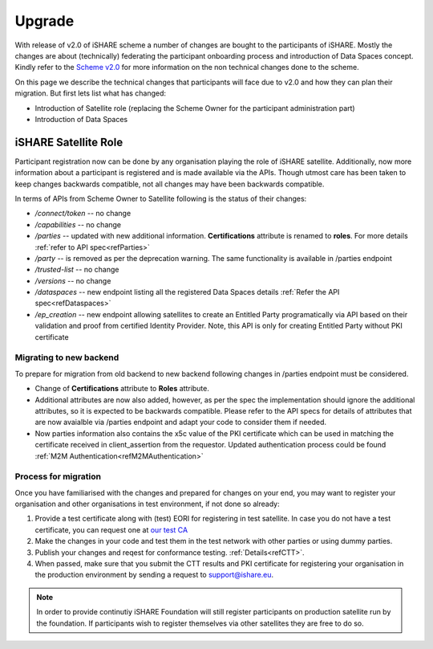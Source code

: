 .. _refupgrade:

Upgrade
=======

With release of v2.0 of iSHARE scheme a number of changes are bought to the participants of iSHARE. Mostly the changes are about (technically) federating the participant onboarding process and introduction of Data Spaces concept. Kindly refer to the `Scheme v2.0 <https://framework.ishare.eu/is/?l=en>`_ for more information on the non technical changes done to the scheme.

On this page we describe the technical changes that participants will face due to v2.0 and how they can plan their migration. But first lets list what has changed:

* Introduction of Satellite role (replacing the Scheme Owner for the participant administration part)
* Introduction of Data Spaces


iSHARE Satellite Role
---------------------

Participant registration now can be done by any organisation playing the role of iSHARE satellite. Additionally, now more information about a participant is registered and is made available via the APIs. Though utmost care has been taken to keep changes backwards compatible, not all changes may have been backwards compatible.

In terms of APIs from Scheme Owner to Satellite following is the status of their changes:

* */connect/token* -- no change
* */capabilities* -- no change
* */parties* -- updated with new additional information. **Certifications** attribute is renamed to **roles**. For more details :ref:`refer to API spec<refParties>`
* */party* -- is removed as per the deprecation warning. The same functionality is available in /parties endpoint
* */trusted-list* -- no change
* */versions* -- no change
* */dataspaces* -- new endpoint listing all the registered Data Spaces details :ref:`Refer the API spec<refDataspaces>`
* */ep_creation* -- new endpoint allowing satellites to create an Entitled Party programatically via API based on their validation and proof from certified Identity Provider. Note, this API is only for creating Entitled Party without PKI certificate

Migrating to new backend
~~~~~~~~~~~~~~~~~~~~~~~~

To prepare for migration from old backend to new backend following changes in /parties endpoint must be considered.

* Change of **Certifications** attribute to **Roles** attribute.
* Additional attributes are now also added, however, as per the spec the implementation should ignore the additional attributes, so it is expected to be backwards compatible. Please refer to the API specs for details of attributes that are now avaialble via /parties endpoint and adapt your code to consider them if needed.
* Now parties information also contains the x5c value of the PKI certificate which can be used in matching the certificate received in  client_assertion from the requestor. Updated authentication process could be found :ref:`M2M Authentication<refM2MAuthentication>`
 

Process for migration
~~~~~~~~~~~~~~~~~~~~~

Once you have familiarised with the changes and prepared for changes on your end, you may want to register your organisation and other organisations in test environment, if not done so already:

1. Provide a test certificate along with (test) EORI for registering in test satellite. In case you do not have a test certificate, you can request one at `our test CA <https://ca7.isharetest.net:8442/ejbca/ra>`_
2. Make the changes in your code and test them in the test network with other parties or using dummy parties.
3. Publish your changes and reqest for conformance testing. :ref:`Details<refCTT>`.
4. When passed, make sure that you submit the CTT results and PKI certificate for registering your organisation in the production environment by sending a request to support@ishare.eu. 

.. note:: In order to provide continutiy iSHARE Foundation will still register participants on production satellite run by the foundation. If participants wish to register themselves via other satellites they are free to do so.

